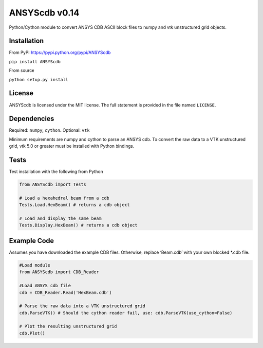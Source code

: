 ANSYScdb v0.14
==============

Python/Cython module to convert ANSYS CDB ASCII block files to numpy and
vtk unstructured grid objects.

Installation
------------

From PyPI https://pypi.python.org/pypi/ANSYScdb

``pip install ANSYScdb``

From source

``python setup.py install``

License
-------

ANSYScdb is licensed under the MIT license. The full statement is
provided in the file named ``LICENSE``.

Dependencies
------------

Required: ``numpy``, ``cython``. Optional: ``vtk``

Minimum requirements are numpy and cython to parse an ANSYS cdb. To
convert the raw data to a VTK unstructured grid, vtk 5.0 or greater must
be installed with Python bindings.

Tests
-----

Test installation with the following from Python

.. code:: python

    from ANSYScdb import Tests

    # Load a hexahedral beam from a cdb
    Tests.Load.HexBeam() # returns a cdb object

    # Load and display the same beam
    Tests.Display.HexBeam() # returns a cdb object

Example Code
------------

Assumes you have downloaded the example CDB files. Otherwise, replace
‘Beam.cdb’ with your own blocked \*.cdb file.

.. code:: python

    #Load module
    from ANSYScdb import CDB_Reader

    #Load ANSYS cdb file
    cdb = CDB_Reader.Read('HexBeam.cdb')

    # Parse the raw data into a VTK unstructured grid
    cdb.ParseVTK() # Should the cython reader fail, use: cdb.ParseVTK(use_cython=False)

    # Plot the resulting unstructured grid
    cdb.Plot()
